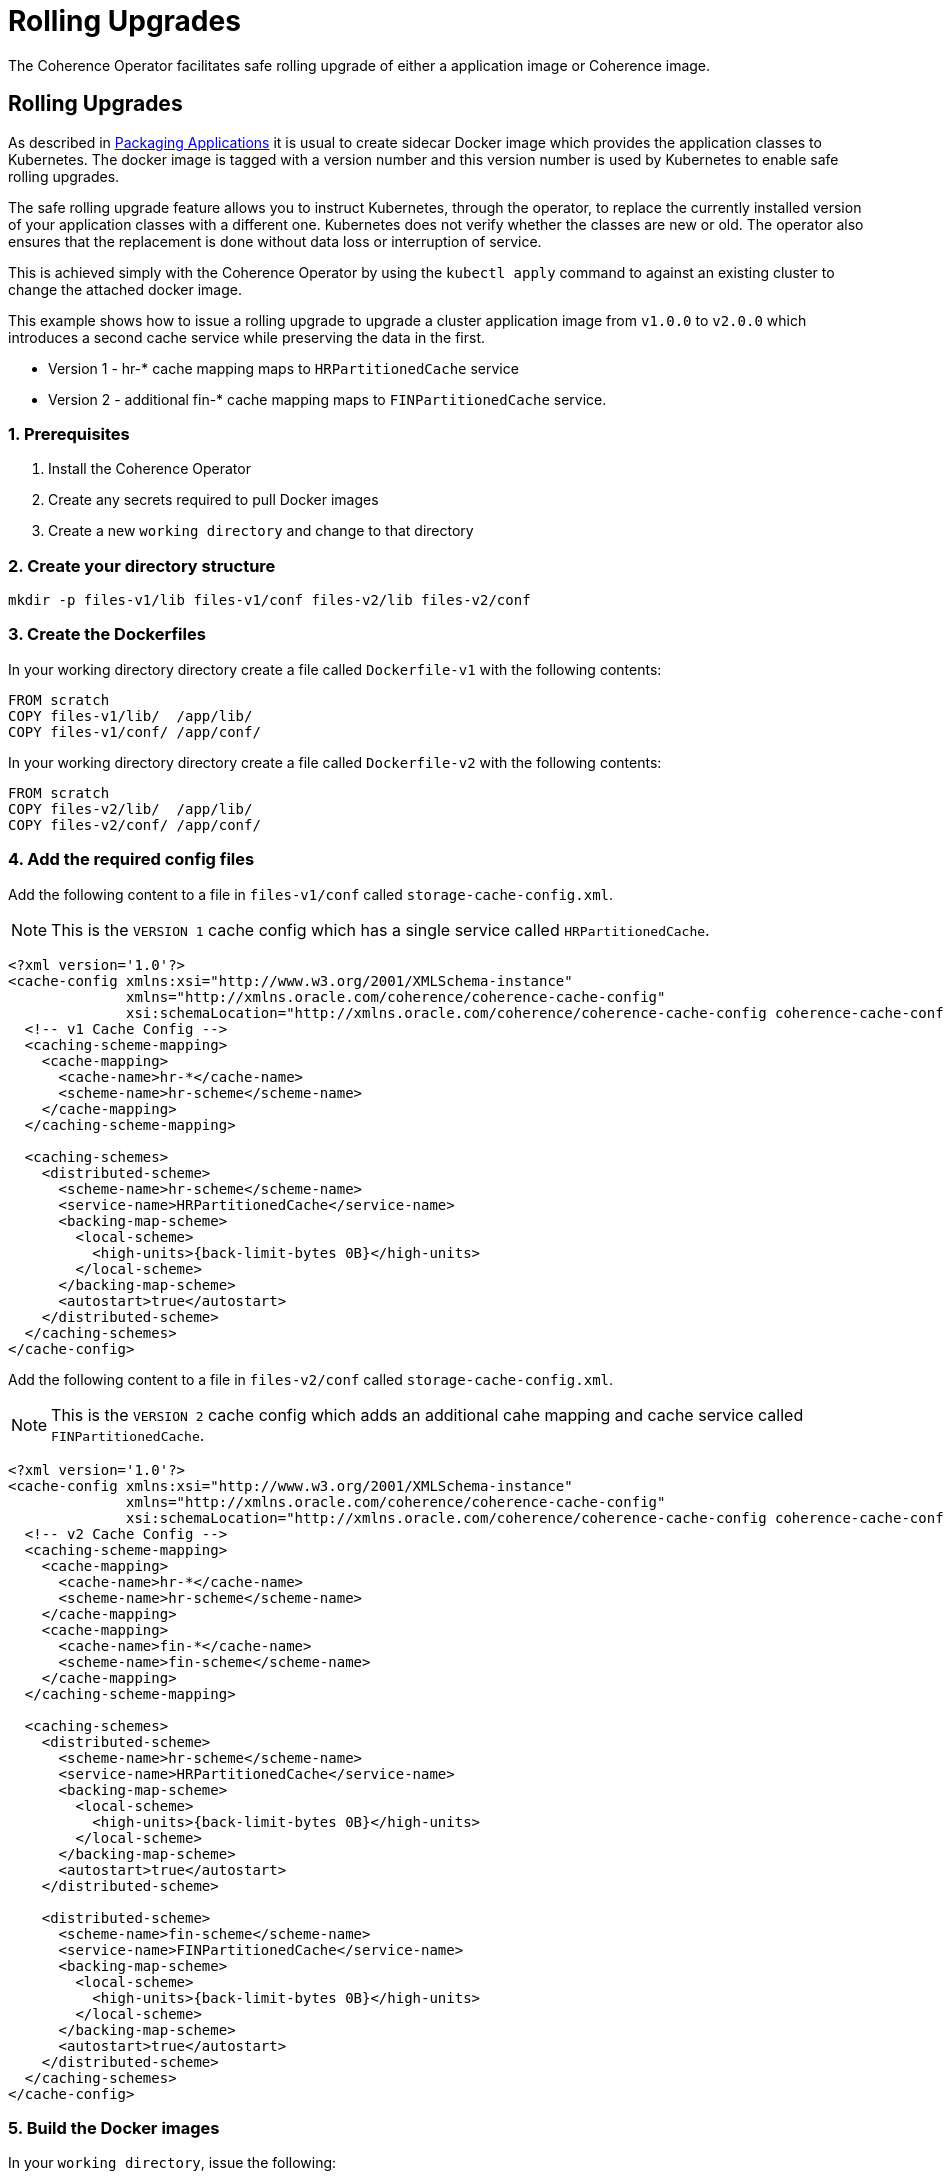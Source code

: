 ///////////////////////////////////////////////////////////////////////////////

    Copyright (c) 2019 Oracle and/or its affiliates. All rights reserved.

    Licensed under the Apache License, Version 2.0 (the "License");
    you may not use this file except in compliance with the License.
    You may obtain a copy of the License at

        http://www.apache.org/licenses/LICENSE-2.0

    Unless required by applicable law or agreed to in writing, software
    distributed under the License is distributed on an "AS IS" BASIS,
    WITHOUT WARRANTIES OR CONDITIONS OF ANY KIND, either express or implied.
    See the License for the specific language governing permissions and
    limitations under the License.

///////////////////////////////////////////////////////////////////////////////

= Rolling Upgrades

The Coherence Operator facilitates safe rolling upgrade of either a application image or Coherence
image.

== Rolling Upgrades

As described in <<app-deployment/020_packaging.adoc,Packaging Applications>> it is
usual to create sidecar Docker image which provides the application classes to Kubernetes.
The docker image is tagged with a version number and this version number is used by Kubernetes
to enable safe rolling upgrades.

The safe rolling upgrade feature allows you to instruct Kubernetes, through the operator,
to replace the currently installed version of your application classes with a different one.
Kubernetes does not verify whether the classes are new or old. The operator also ensures
that the replacement is done without data loss or interruption of service.

This is achieved simply with the Coherence Operator by using the `kubectl apply` command to against
an existing cluster to change the attached docker image.

This example shows how to issue a rolling upgrade to upgrade a cluster application image from `v1.0.0` to `v2.0.0` which introduces a second cache service while preserving the data in the first.

* Version 1 - hr-* cache mapping maps to `HRPartitionedCache` service

* Version 2 - additional fin-* cache mapping maps to `FINPartitionedCache` service.

=== 1. Prerequisites

. Install the Coherence Operator
. Create any secrets required to pull Docker images
. Create a new `working directory` and change to that directory

=== 2. Create your directory structure

[source,bash]
----
mkdir -p files-v1/lib files-v1/conf files-v2/lib files-v2/conf
----

=== 3. Create the Dockerfiles

In your working directory directory create a file called `Dockerfile-v1` with the following contents:

[source,dockerfile]
----
FROM scratch
COPY files-v1/lib/  /app/lib/
COPY files-v1/conf/ /app/conf/
----

In your working directory directory create a file called `Dockerfile-v2` with the following contents:

[source,dockerfile]
----
FROM scratch
COPY files-v2/lib/  /app/lib/
COPY files-v2/conf/ /app/conf/
----

=== 4. Add the required config files

Add the following content to a file in `files-v1/conf` called `storage-cache-config.xml`.

NOTE: This is the `VERSION 1` cache config which has a single service called `HRPartitionedCache`.

[source,xml]
----
<?xml version='1.0'?>
<cache-config xmlns:xsi="http://www.w3.org/2001/XMLSchema-instance"
              xmlns="http://xmlns.oracle.com/coherence/coherence-cache-config"
              xsi:schemaLocation="http://xmlns.oracle.com/coherence/coherence-cache-config coherence-cache-config.xsd">
  <!-- v1 Cache Config -->
  <caching-scheme-mapping>
    <cache-mapping>
      <cache-name>hr-*</cache-name>
      <scheme-name>hr-scheme</scheme-name>
    </cache-mapping>
  </caching-scheme-mapping>

  <caching-schemes>
    <distributed-scheme>
      <scheme-name>hr-scheme</scheme-name>
      <service-name>HRPartitionedCache</service-name>
      <backing-map-scheme>
        <local-scheme>
          <high-units>{back-limit-bytes 0B}</high-units>
        </local-scheme>
      </backing-map-scheme>
      <autostart>true</autostart>
    </distributed-scheme>
  </caching-schemes>
</cache-config>
----

Add the following content to a file in `files-v2/conf` called `storage-cache-config.xml`.

NOTE: This is the `VERSION 2` cache config which adds an additional cahe mapping and cache service called `FINPartitionedCache`.

[source,xml]
----
<?xml version='1.0'?>
<cache-config xmlns:xsi="http://www.w3.org/2001/XMLSchema-instance"
              xmlns="http://xmlns.oracle.com/coherence/coherence-cache-config"
              xsi:schemaLocation="http://xmlns.oracle.com/coherence/coherence-cache-config coherence-cache-config.xsd">
  <!-- v2 Cache Config -->
  <caching-scheme-mapping>
    <cache-mapping>
      <cache-name>hr-*</cache-name>
      <scheme-name>hr-scheme</scheme-name>
    </cache-mapping>
    <cache-mapping>
      <cache-name>fin-*</cache-name>
      <scheme-name>fin-scheme</scheme-name>
    </cache-mapping>
  </caching-scheme-mapping>

  <caching-schemes>
    <distributed-scheme>
      <scheme-name>hr-scheme</scheme-name>
      <service-name>HRPartitionedCache</service-name>
      <backing-map-scheme>
        <local-scheme>
          <high-units>{back-limit-bytes 0B}</high-units>
        </local-scheme>
      </backing-map-scheme>
      <autostart>true</autostart>
    </distributed-scheme>

    <distributed-scheme>
      <scheme-name>fin-scheme</scheme-name>
      <service-name>FINPartitionedCache</service-name>
      <backing-map-scheme>
        <local-scheme>
          <high-units>{back-limit-bytes 0B}</high-units>
        </local-scheme>
      </backing-map-scheme>
      <autostart>true</autostart>
    </distributed-scheme>
  </caching-schemes>
</cache-config>
----

=== 5. Build the Docker images

In your `working directory`, issue the following:

[source,bash]
----
docker build -t rolling-example:1.0.0 -f Dockerfile-v1 .

docker build -t rolling-example:2.0.0 -f Dockerfile-v2 .

docker images | grep rolling-example
REPOSITORY              TAG     IMAGE ID            CREATED             SIZE
rolling-example         2.0.0   3e195af6d5e1        8 seconds ago       1.36kB
rolling-example         1.0.0   5ce9152dd12c        26 seconds ago      890B
----

=== 6. Create the Coherence cluster yaml

Create the file `rolling-cluster.yaml` with the following contents.

[source,yaml]
----
apiVersion: coherence.oracle.com/v1
kind: CoherenceCluster
metadata:
  name: rolling-cluster
spec:
  replicas: 3
  coherence:
    cacheConfig: storage-cache-config.xml
  application:
    image: rolling-example:1.0.0
----

NOTE: Add an `imagePullSecrets` entry if required to pull images from a private repository.

=== 7. Install the Coherence Cluster

Issue the following to install the cluster:

[source,bash]
----
kubectl create -n <namespace> -f rolling-cluster.yaml

coherencecluster.coherence.oracle.com/rolling-cluster created

kubectl -n <namespace> get pod -l coherenceCluster=rolling-cluster

NAME                        READY   STATUS    RESTARTS   AGE
rolling-cluster-storage-0   1/1     Running   0          58s
rolling-cluster-storage-1   1/1     Running   0          58s
rolling-cluster-storage-2   1/1     Running   0          58s
----

NOTE: Ensure all pods are running and ready before you continue.

=== 8. Add Data to a cache in the HR service

[source,bash]
----
kubectl exec -it -n <namespace> rolling-cluster-storage-0 bash /scripts/startCoherence.sh console
----

At the prompt, type `cache hr-test` and you will notice the following indicating your
cache configuration file with the service name of `HRPartitionedCache` is being loaded.

[source,bash]
----
...
Cache Configuration: hr-test
  SchemeName: server
  AutoStart: true
  ServiceName: HRPartitionedCache
..
----

Use the following to create 10,000 entries of 100 bytes:

[source,bash]
----
bulkput 10000 100 0 100
----

Lastly issue the command `size` to verify the cache entry count.

Issue the following to confirm there is no cache mapping and service for `fin-*` as yet.

[source,bash]
----
cache fin-test

java.lang.IllegalArgumentException: ensureCache cannot find a mapping for cache fin-test
----

Type `bye` to exit the console.

=== 9. Update the application image version to 2.0.0

Edit the `rolling-cluster.yaml` file and change the `image:` version from `1.0.0` to `2.0.0`.

[source,yaml]
----
image: rolling-example:2.0.0
----

Issue the following to apply the new yaml:

[source,bash]
----
kubectl apply -n <namespace> -f rolling-cluster.yaml

coherencecluster.coherence.oracle.com/rolling-cluster configured
----

Use the following command to check the status of the rolling upgrade of all pods.

NOTE:  The command below will not return until upgrade of all pods is complete.

[source,bash]
----
kubectl -n <namespace> rollout status sts/rolling-cluster-storage

Waiting for 1 pods to be ready...
statefulset rolling update complete 3 pods at revision rolling-cluster-storage-67f5cfdcb...
----

=== 10. Validate the HR cache data still exists

[source,bash]
----
kubectl exec -it -n <namespace> rolling-cluster-storage-0 bash /scripts/startCoherence.sh console
----

At the prompt, type `cache hr-test` and then `size` and you will see the 10,000 entries are still present
because the upgrade was done is a safe manner.

=== 11. Add Data to a cache in the new HR service

At the prompt, type `cache find-test` and you will notice the following indicating your
cache configuration file with the service name of `FINPartitionedCache` is now being loaded.

[source,bash]
----
...
Cache Configuration: fin-test
  SchemeName: server
  AutoStart: true
  ServiceName: FINPartitionedCache
..
----

Use the following to create 10,000 entries of 100 bytes:

[source,bash]
----
bulkput 10000 100 0 100
----

Lastly issue the command `size` to verify the cache entry count.

Type `bye` to exit the console.

=== 12. Uninstall the Coherence Cluster

[source,bash]
----
kubectl delete -n <namespace> -f rolling-cluster.yaml

coherencecluster.coherence.oracle.com "rolling-cluster" deleted
----
